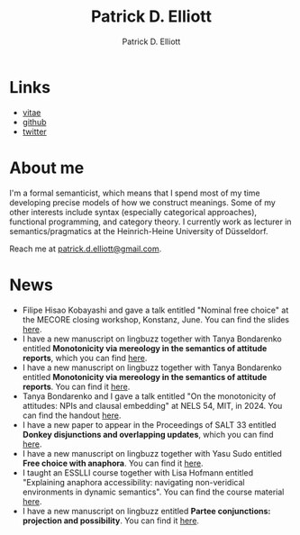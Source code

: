 #+title: Patrick D. Elliott
#+author: Patrick D. Elliott

* Links

- [[file:pdf/vitae.pdf][vitae]]
- [[https://github.com/patrl][github]]
- [[https://twitter.com/patrickdelliott][twitter]]

* About me  

I'm a formal semanticist, which means that I spend most of my time developing precise models of how we construct meanings. Some of my other interests include syntax (especially categorical approaches), functional programming, and category theory. I currently work as lecturer in semantics/pragmatics at the Heinrich-Heine University of Düsseldorf. 

Reach me at [[mailto:patrick.d.elliott@gmail.com][patrick.d.elliott@gmail.com]].
 
* News

- Filipe Hisao Kobayashi and gave a talk entitled "Nominal free choice" at the MECORE closing workshop, Konstanz, June. You can find the slides [[https://patrickdelliott.com/pdf/nominal-fc.pdf][here]].
- I have a new manuscript on lingbuzz together with Tanya Bondarenko entitled *Monotonicity via mereology in the semantics of attitude reports*, which you can find [[https://ling.auf.net/lingbuzz/008158][here]]. 
- I have a new manuscript on lingbuzz together with Tanya Bondarenko entitled *Monotonicity via mereology in the semantics of attitude reports*. You can find it [[https://ling.auf.net/lingbuzz/008158][here]].
- Tanya Bondarenko and I gave a talk entitled "On the monotonicity of attitudes: NPIs and clausal embedding" at NELS 54, MIT, in 2024. You can find the handout [[https://patrickdelliott.com/pdf/nels54.pdf][here]].
- I have a new paper to appear in the Proceedings of SALT 33 entitled *Donkey disjunctions and overlapping updates*, which you can find [[https://ling.auf.net/lingbuzz/007629][here]].
- I have a new manuscript on lingbuzz together with Yasu Sudo entitled *Free choice with anaphora*. You can find it [[https://ling.auf.net/lingbuzz/007608][here]].
- I taught an ESSLLI course together with Lisa Hofmann entitled "Explaining anaphora accessibility: navigating non-veridical environments in dynamic semantics". You can find the course material [[https://github.com/patrl/esslli2023-accessibility][here]].
- I have a new manuscript on lingbuzz entitled *Partee conjunctions: projection and possibility*. You can find it [[https://ling.auf.net/lingbuzz/006857][here]].
